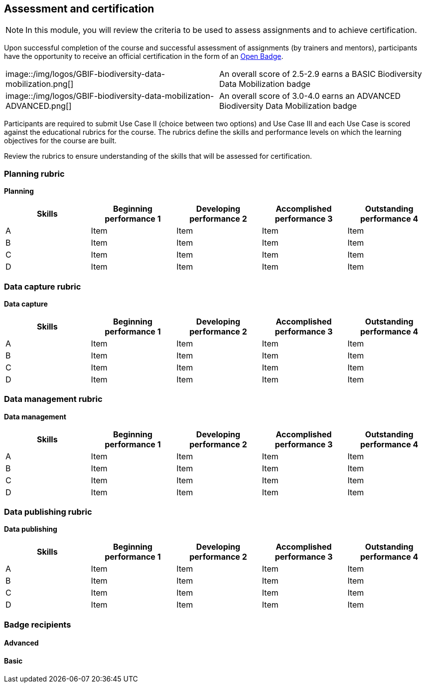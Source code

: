 [multipage-level=2]

== Assessment and certification
[NOTE.objectives]
In this module, you will review the criteria to be used to assess assignments and to achieve certification.

Upon successful completion of the course and successful assessment of assignments (by trainers and mentors), participants have the opportunity to receive an official certification in the form of an https://openbadges.org/[Open Badge].

[cols=2*]
|===
|image::/img/logos/GBIF-biodiversity-data-mobilization.png[]
|An overall score of 2.5-2.9 earns a BASIC Biodiversity Data Mobilization badge

|image::/img/logos/GBIF-biodiversity-data-mobilization-ADVANCED.png[]
|An overall score of 3.0-4.0 earns an ADVANCED Biodiversity Data Mobilization badge
|===

Participants are required to submit Use Case II (choice between two options) and Use Case III and each Use Case is scored against the educational rubrics for the course. The rubrics define the skills and performance levels on which the learning objectives for the course are built.

Review the rubrics to ensure understanding of the skills that will be assessed for certification.

=== Planning rubric

*Planning*

[cols=5*,options="header"]
|===
|Skills
|Beginning performance
1
|Developing performance
2
|Accomplished performance
3
|Outstanding performance
4

|A
|Item
|Item
|Item
|Item

|B
|Item
|Item
|Item
|Item

|C
|Item
|Item
|Item
|Item

|D
|Item
|Item
|Item
|Item
|===

=== Data capture rubric

*Data capture*

[cols=5*,options="header"]
|===
|Skills
|Beginning performance
1
|Developing performance
2
|Accomplished performance
3
|Outstanding performance
4

|A
|Item
|Item
|Item
|Item

|B
|Item
|Item
|Item
|Item

|C
|Item
|Item
|Item
|Item

|D
|Item
|Item
|Item
|Item
|===

=== Data management rubric

*Data management*

[cols=5*,options="header"]
|===
|Skills
|Beginning performance
1
|Developing performance
2
|Accomplished performance
3
|Outstanding performance
4

|A
|Item
|Item
|Item
|Item

|B
|Item
|Item
|Item
|Item

|C
|Item
|Item
|Item
|Item

|D
|Item
|Item
|Item
|Item
|===

=== Data publishing rubric

*Data publishing*

[cols=5*,options="header"]
|===
|Skills
|Beginning performance
1
|Developing performance
2
|Accomplished performance
3
|Outstanding performance
4

|A
|Item
|Item
|Item
|Item

|B
|Item
|Item
|Item
|Item

|C
|Item
|Item
|Item
|Item

|D
|Item
|Item
|Item
|Item
|===

=== Badge recipients

==== Advanced

==== Basic

